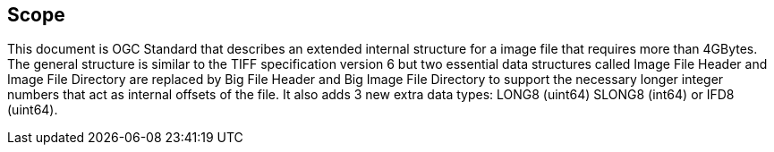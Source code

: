 == Scope
This document is OGC Standard that describes an extended internal structure for a image file that requires more than 4GBytes. The general structure is similar to the TIFF specification version 6 but two essential data structures called Image File Header and Image File Directory are replaced by Big File Header and Big Image File Directory to support the necessary longer integer numbers that act as internal offsets of the file. It also adds 3 new extra data types: LONG8 (uint64) SLONG8 (int64) or IFD8 (uint64). 

